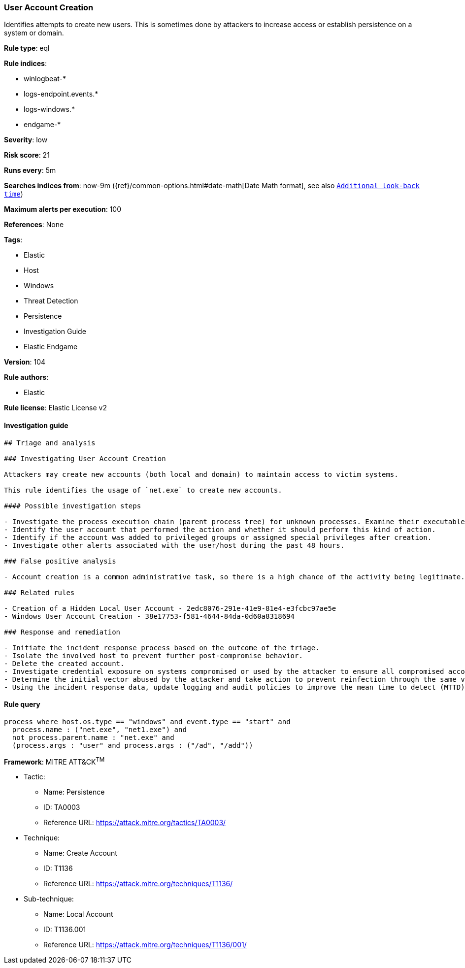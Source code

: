 [[prebuilt-rule-8-5-2-user-account-creation]]
=== User Account Creation

Identifies attempts to create new users. This is sometimes done by attackers to increase access or establish persistence on a system or domain.

*Rule type*: eql

*Rule indices*: 

* winlogbeat-*
* logs-endpoint.events.*
* logs-windows.*
* endgame-*

*Severity*: low

*Risk score*: 21

*Runs every*: 5m

*Searches indices from*: now-9m ({ref}/common-options.html#date-math[Date Math format], see also <<rule-schedule, `Additional look-back time`>>)

*Maximum alerts per execution*: 100

*References*: None

*Tags*: 

* Elastic
* Host
* Windows
* Threat Detection
* Persistence
* Investigation Guide
* Elastic Endgame

*Version*: 104

*Rule authors*: 

* Elastic

*Rule license*: Elastic License v2


==== Investigation guide


[source, markdown]
----------------------------------
## Triage and analysis

### Investigating User Account Creation

Attackers may create new accounts (both local and domain) to maintain access to victim systems.

This rule identifies the usage of `net.exe` to create new accounts.

#### Possible investigation steps

- Investigate the process execution chain (parent process tree) for unknown processes. Examine their executable files for prevalence, whether they are located in expected locations, and if they are signed with valid digital signatures.
- Identify the user account that performed the action and whether it should perform this kind of action.
- Identify if the account was added to privileged groups or assigned special privileges after creation.
- Investigate other alerts associated with the user/host during the past 48 hours.

### False positive analysis

- Account creation is a common administrative task, so there is a high chance of the activity being legitimate. Before investigating further, verify that this activity is not benign.

### Related rules

- Creation of a Hidden Local User Account - 2edc8076-291e-41e9-81e4-e3fcbc97ae5e
- Windows User Account Creation - 38e17753-f581-4644-84da-0d60a8318694

### Response and remediation

- Initiate the incident response process based on the outcome of the triage.
- Isolate the involved host to prevent further post-compromise behavior.
- Delete the created account.
- Investigate credential exposure on systems compromised or used by the attacker to ensure all compromised accounts are identified. Reset passwords for these accounts and other potentially compromised credentials, such as email, business systems, and web services.
- Determine the initial vector abused by the attacker and take action to prevent reinfection through the same vector.
- Using the incident response data, update logging and audit policies to improve the mean time to detect (MTTD) and the mean time to respond (MTTR).
----------------------------------

==== Rule query


[source, js]
----------------------------------
process where host.os.type == "windows" and event.type == "start" and
  process.name : ("net.exe", "net1.exe") and
  not process.parent.name : "net.exe" and
  (process.args : "user" and process.args : ("/ad", "/add"))

----------------------------------

*Framework*: MITRE ATT&CK^TM^

* Tactic:
** Name: Persistence
** ID: TA0003
** Reference URL: https://attack.mitre.org/tactics/TA0003/
* Technique:
** Name: Create Account
** ID: T1136
** Reference URL: https://attack.mitre.org/techniques/T1136/
* Sub-technique:
** Name: Local Account
** ID: T1136.001
** Reference URL: https://attack.mitre.org/techniques/T1136/001/
